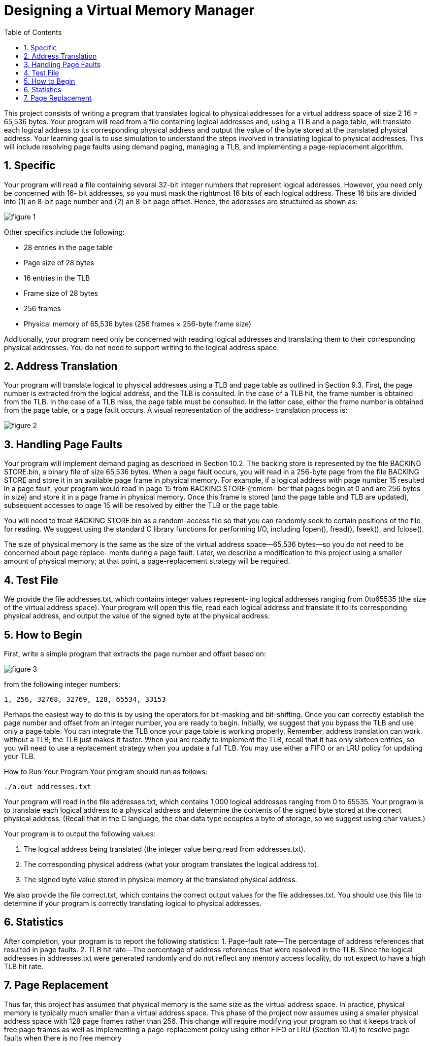 
:experimental:
:nofooter:
:source-highlighter: pygments
:sectnums:
:stem: latexmath
:toc:
:xrefstyle: short

= Designing a Virtual Memory Manager

This project consists of writing a program that translates logical to physical
addresses for a virtual address space of size 2 16 = 65,536 bytes. Your program
will read from a file containing logical addresses and, using a TLB and a page
table, will translate each logical address to its corresponding physical address
and output the value of the byte stored at the translated physical address.
Your learning goal is to use simulation to understand the steps involved in
translating logical to physical addresses. This will include resolving page faults
using demand paging, managing a TLB, and implementing a page-replacement
algorithm.

== Specific
Your program will read a file containing several 32-bit integer numbers that
represent logical addresses. However, you need only be concerned with 16-
bit addresses, so you must mask the rightmost 16 bits of each logical address.
These 16 bits are divided into (1) an 8-bit page number and (2) an 8-bit page
offset. Hence, the addresses are structured as shown as:

image::../img/memory_manager01.png[figure 1]

Other specifics include the following:

• 28 entries in the page table
• Page size of 28 bytes
• 16 entries in the TLB
• Frame size of 28 bytes
• 256 frames
• Physical memory of 65,536 bytes (256 frames × 256-byte frame size)

Additionally, your program need only be concerned with reading logical
addresses and translating them to their corresponding physical addresses. You
do not need to support writing to the logical address space.

== Address Translation
Your program will translate logical to physical addresses using a TLB and page
table as outlined in Section 9.3. First, the page number is extracted from the
logical address, and the TLB is consulted. In the case of a TLB hit, the frame
number is obtained from the TLB. In the case of a TLB miss, the page table
must be consulted. In the latter case, either the frame number is obtained from
the page table, or a page fault occurs. A visual representation of the address-
translation process is:

image::../img/memory_manager02.png[figure 2]

== Handling Page Faults
Your program will implement demand paging as described in Section 10.2. The
backing store is represented by the file BACKING STORE.bin, a binary file of
size 65,536 bytes. When a page fault occurs, you will read in a 256-byte page
from the file BACKING STORE and store it in an available page frame in physical
memory. For example, if a logical address with page number 15 resulted in a
page fault, your program would read in page 15 from BACKING STORE (remem-
ber that pages begin at 0 and are 256 bytes in size) and store it in a page frame
in physical memory. Once this frame is stored (and the page table and TLB are
updated), subsequent accesses to page 15 will be resolved by either the TLB or
the page table.

You will need to treat BACKING STORE.bin as a random-access file so that
you can randomly seek to certain positions of the file for reading. We suggest
using the standard C library functions for performing I/O, including fopen(),
fread(), fseek(), and fclose().

The size of physical memory is the same as the size of the virtual address
space—65,536 bytes—so you do not need to be concerned about page replace-
ments during a page fault. Later, we describe a modification to this project
using a smaller amount of physical memory; at that point, a page-replacement
strategy will be required.

== Test File
We provide the file addresses.txt, which contains integer values represent-
ing logical addresses ranging from 0to65535 (the size of the virtual address
space). Your program will open this file, read each logical address and translate
it to its corresponding physical address, and output the value of the signed byte
at the physical address.

== How to Begin
First, write a simple program that extracts the page number and offset based
on:

image::../img/memory_manager01.png[figure 3]

from the following integer numbers:

----
1, 256, 32768, 32769, 128, 65534, 33153
----

Perhaps the easiest way to do this is by using the operators for bit-masking and
bit-shifting. Once you can correctly establish the page number and offset from
an integer number, you are ready to begin.
Initially, we suggest that you bypass the TLB and use only a page table. You
can integrate the TLB once your page table is working properly. Remember,
address translation can work without a TLB; the TLB just makes it faster. When
you are ready to implement the TLB, recall that it has only sixteen entries, so
you will need to use a replacement strategy when you update a full TLB. You
may use either a FIFO or an LRU policy for updating your TLB.

How to Run Your Program
Your program should run as follows:

----
./a.out addresses.txt
----

Your program will read in the file addresses.txt, which contains 1,000 logical
addresses ranging from 0 to 65535. Your program is to translate each logical
address to a physical address and determine the contents of the signed byte
stored at the correct physical address. (Recall that in the C language, the char
data type occupies a byte of storage, so we suggest using char values.)

Your program is to output the following values:

1. The logical address being translated (the integer value being read from
addresses.txt).
2. The corresponding physical address (what your program translates the
logical address to).
3. The signed byte value stored in physical memory at the translated physical address.

We also provide the file correct.txt, which contains the correct output
values for the file addresses.txt. You should use this file to determine if your
program is correctly translating logical to physical addresses.

== Statistics
After completion, your program is to report the following statistics:
1. Page-fault rate—The percentage of address references that resulted in
page faults.
2. TLB hit rate—The percentage of address references that were resolved in
the TLB.
Since the logical addresses in addresses.txt were generated randomly and
do not reflect any memory access locality, do not expect to have a high TLB hit
rate.

== Page Replacement
Thus far, this project has assumed that physical memory is the same size as the
virtual address space. In practice, physical memory is typically much smaller
than a virtual address space. This phase of the project now assumes using
a smaller physical address space with 128 page frames rather than 256. This
change will require modifying your program so that it keeps track of free page
frames as well as implementing a page-replacement policy using either FIFO or
LRU (Section 10.4) to resolve page faults when there is no free memory
